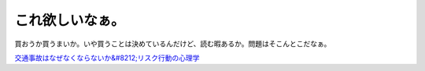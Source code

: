 これ欲しいなぁ。
================

買おうか買うまいか。いや買うことは決めているんだけど、読む暇あるか。問題はそこんとこだなぁ。





`交通事故はなぜなくならないか&#8212;リスク行動の心理学 <http://www.amazon.co.jp/o/ASIN/4788510332/palmtb-22/ref=nosim/>`_








.. author:: default
.. categories:: nonsense,life
.. tags::
.. comments::
